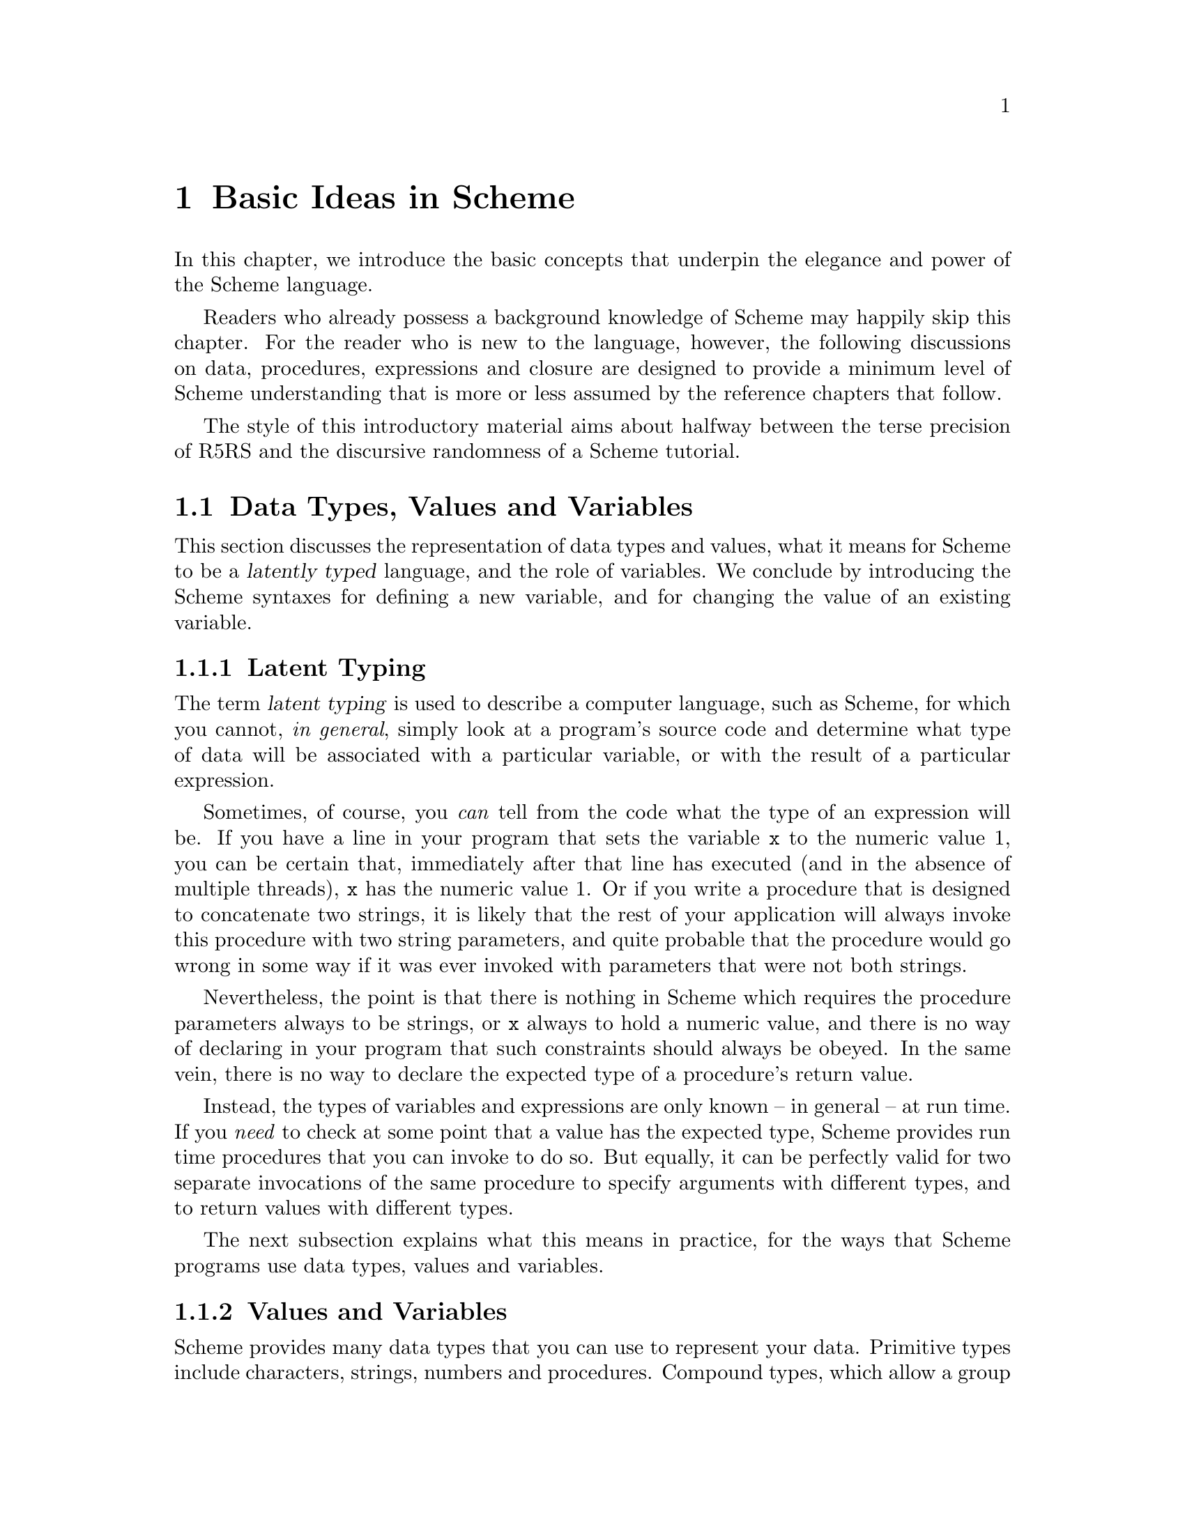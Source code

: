 @c -*-texinfo-*-
@c This is part of the GNU Guile Reference Manual.
@c Copyright (C)  1996, 1997, 2000, 2001, 2002, 2003, 2004
@c   Free Software Foundation, Inc.
@c See the file guile.texi for copying conditions.

@page
@node Basic Ideas
@chapter Basic Ideas in Scheme

In this chapter, we introduce the basic concepts that underpin the
elegance and power of the Scheme language.

Readers who already possess a background knowledge of Scheme may happily
skip this chapter.  For the reader who is new to the language, however,
the following discussions on data, procedures, expressions and closure
are designed to provide a minimum level of Scheme understanding that is
more or less assumed by the reference chapters that follow.

The style of this introductory material aims about halfway between the
terse precision of R5RS and the discursive randomness of a Scheme
tutorial.

@menu
* About Data::                  Latent typing, types, values and variables.
* About Procedures::            The representation and use of procedures.
* About Expressions::           All kinds of expressions and their meaning.
* About Closure::               Closure, scoping and environments.
@end menu


@node About Data
@section Data Types, Values and Variables

This section discusses the representation of data types and values, what
it means for Scheme to be a @dfn{latently typed} language, and the role
of variables.  We conclude by introducing the Scheme syntaxes for
defining a new variable, and for changing the value of an existing
variable.
 
@menu
* Latent Typing::               Scheme as a "latently typed" language.
* Values and Variables::        About data types, values and variables.
* Definition::                  Defining variables and setting their values.
@end menu


@node Latent Typing
@subsection Latent Typing

The term @dfn{latent typing} is used to describe a computer language,
such as Scheme, for which you cannot, @emph{in general}, simply look at
a program's source code and determine what type of data will be
associated with a particular variable, or with the result of a
particular expression.

Sometimes, of course, you @emph{can} tell from the code what the type of
an expression will be.  If you have a line in your program that sets the
variable @code{x} to the numeric value 1, you can be certain that,
immediately after that line has executed (and in the absence of multiple
threads), @code{x} has the numeric value 1.  Or if you write a procedure
that is designed to concatenate two strings, it is likely that the rest
of your application will always invoke this procedure with two string
parameters, and quite probable that the procedure would go wrong in some
way if it was ever invoked with parameters that were not both strings.

Nevertheless, the point is that there is nothing in Scheme which
requires the procedure parameters always to be strings, or @code{x}
always to hold a numeric value, and there is no way of declaring in your
program that such constraints should always be obeyed.  In the same
vein, there is no way to declare the expected type of a procedure's
return value.

Instead, the types of variables and expressions are only known -- in
general -- at run time.  If you @emph{need} to check at some point that
a value has the expected type, Scheme provides run time procedures that
you can invoke to do so.  But equally, it can be perfectly valid for two
separate invocations of the same procedure to specify arguments with
different types, and to return values with different types.

The next subsection explains what this means in practice, for the ways
that Scheme programs use data types, values and variables.


@node Values and Variables
@subsection Values and Variables

Scheme provides many data types that you can use to represent your data.
Primitive types include characters, strings, numbers and procedures.
Compound types, which allow a group of primitive and compound values to
be stored together, include lists, pairs, vectors and multi-dimensional
arrays.  In addition, Guile allows applications to define their own data
types, with the same status as the built-in standard Scheme types.

As a Scheme program runs, values of all types pop in and out of
existence.  Sometimes values are stored in variables, but more commonly
they pass seamlessly from being the result of one computation to being
one of the parameters for the next.

Consider an example.  A string value is created because the interpreter
reads in a literal string from your program's source code.  Then a
numeric value is created as the result of calculating the length of the
string.  A second numeric value is created by doubling the calculated
length.  Finally the program creates a list with two elements -- the
doubled length and the original string itself -- and stores this list in
a program variable.

All of the values involved here -- in fact, all values in Scheme --
carry their type with them.  In other words, every value ``knows,'' at
runtime, what kind of value it is.  A number, a string, a list,
whatever.

A variable, on the other hand, has no fixed type.  A variable --
@code{x}, say -- is simply the name of a location -- a box -- in which
you can store any kind of Scheme value.  So the same variable in a
program may hold a number at one moment, a list of procedures the next,
and later a pair of strings.  The ``type'' of a variable -- insofar as
the idea is meaningful at all -- is simply the type of whatever value
the variable happens to be storing at a particular moment.


@node Definition
@subsection Defining and Setting Variables

To define a new variable, you use Scheme's @code{define} syntax like
this:

@lisp
(define @var{variable-name} @var{value})
@end lisp

This makes a new variable called @var{variable-name} and stores
@var{value} in it as the variable's initial value.  For example:

@lisp
;; Make a variable `x' with initial numeric value 1.
(define x 1)

;; Make a variable `organization' with an initial string value.
(define organization "Free Software Foundation")
@end lisp

(In Scheme, a semicolon marks the beginning of a comment that continues
until the end of the line.  So the lines beginning @code{;;} are
comments.)

Changing the value of an already existing variable is very similar,
except that @code{define} is replaced by the Scheme syntax @code{set!},
like this:

@lisp
(set! @var{variable-name} @var{new-value})
@end lisp

Remember that variables do not have fixed types, so @var{new-value} may
have a completely different type from whatever was previously stored in
the location named by @var{variable-name}.  Both of the following
examples are therefore correct.

@lisp
;; Change the value of `x' to 5.
(set! x 5)

;; Change the value of `organization' to the FSF's street number.
(set! organization 545)
@end lisp

In these examples, @var{value} and @var{new-value} are literal numeric
or string values.  In general, however, @var{value} and @var{new-value}
can be any Scheme expression.  Even though we have not yet covered the
forms that Scheme expressions can take (@pxref{About Expressions}), you
can probably guess what the following @code{set!} example does@dots{}

@lisp
(set! x (+ x 1))
@end lisp

(Note: this is not a complete description of @code{define} and
@code{set!}, because we need to introduce some other aspects of Scheme
before the missing pieces can be filled in.  If, however, you are
already familiar with the structure of Scheme, you may like to read
about those missing pieces immediately by jumping ahead to the following
references.

@itemize @bullet
@item
@ref{Lambda Alternatives}, to read about an alternative form of the
@code{define} syntax that can be used when defining new procedures.

@item
@ref{Procedures with Setters}, to read about an alternative form of the
@code{set!} syntax that helps with changing a single value in the depths
of a compound data structure.)

@item
@xref{Internal Definitions}, to read about using @code{define} other
than at top level in a Scheme program, including a discussion of when it
works to use @code{define} rather than @code{set!} to change the value
of an existing variable.
@end itemize


@node About Procedures
@section The Representation and Use of Procedures

This section introduces the basics of using and creating Scheme
procedures.  It discusses the representation of procedures as just
another kind of Scheme value, and shows how procedure invocation
expressions are constructed.  We then explain how @code{lambda} is used
to create new procedures, and conclude by presenting the various
shorthand forms of @code{define} that can be used instead of writing an
explicit @code{lambda} expression.

@menu
* Procedures as Values::        Procedures are values like everything else.
* Simple Invocation::           How to write a simple procedure invocation.
* Creating a Procedure::        How to create your own procedures.
* Lambda Alternatives::         Other ways of writing procedure definitions.
@end menu


@node Procedures as Values
@subsection Procedures as Values

One of the great simplifications of Scheme is that a procedure is just
another type of value, and that procedure values can be passed around
and stored in variables in exactly the same way as, for example, strings
and lists.  When we talk about a built-in standard Scheme procedure such
as @code{open-input-file}, what we actually mean is that there is a
pre-defined top level variable called @code{open-input-file}, whose
value is a procedure that implements what R5RS says that
@code{open-input-file} should do.

Note that this is quite different from many dialects of Lisp ---
including Emacs Lisp --- in which a program can use the same name with
two quite separate meanings: one meaning identifies a Lisp function,
while the other meaning identifies a Lisp variable, whose value need
have nothing to do with the function that is associated with the first
meaning.  In these dialects, functions and variables are said to live in
different @dfn{namespaces}.

In Scheme, on the other hand, all names belong to a single unified
namespace, and the variables that these names identify can hold any kind
of Scheme value, including procedure values.

One consequence of the ``procedures as values'' idea is that, if you
don't happen to like the standard name for a Scheme procedure, you can
change it.

For example, @code{call-with-current-continuation} is a very important
standard Scheme procedure, but it also has a very long name!  So, many
programmers use the following definition to assign the same procedure
value to the more convenient name @code{call/cc}.

@lisp
(define call/cc call-with-current-continuation)
@end lisp

Let's understand exactly how this works.  The definition creates a new
variable @code{call/cc}, and then sets its value to the value of the
variable @code{call-with-current-continuation}; the latter value is a
procedure that implements the behaviour that R5RS specifies under the
name ``call-with-current-continuation''.  So @code{call/cc} ends up
holding this value as well.

Now that @code{call/cc} holds the required procedure value, you could
choose to use @code{call-with-current-continuation} for a completely
different purpose, or just change its value so that you will get an
error if you accidentally use @code{call-with-current-continuation} as a
procedure in your program rather than @code{call/cc}.  For example:

@lisp
(set! call-with-current-continuation "Not a procedure any more!")
@end lisp

Or you could just leave @code{call-with-current-continuation} as it was.
It's perfectly fine for more than one variable to hold the same
procedure value.


@node Simple Invocation
@subsection Simple Procedure Invocation

A procedure invocation in Scheme is written like this:

@lisp
(@var{procedure} [@var{arg1} [@var{arg2} @dots{}]])
@end lisp

In this expression, @var{procedure} can be any Scheme expression whose
value is a procedure.  Most commonly, however, @var{procedure} is simply
the name of a variable whose value is a procedure.

For example, @code{string-append} is a standard Scheme procedure whose
behaviour is to concatenate together all the arguments, which are
expected to be strings, that it is given.  So the expression

@lisp
(string-append "/home" "/" "andrew")
@end lisp

@noindent
is a procedure invocation whose result is the string value
@code{"/home/andrew"}.

Similarly, @code{string-length} is a standard Scheme procedure that
returns the length of a single string argument, so

@lisp
(string-length "abc")
@end lisp

@noindent
is a procedure invocation whose result is the numeric value 3.

Each of the parameters in a procedure invocation can itself be any
Scheme expression.  Since a procedure invocation is itself a type of
expression, we can put these two examples together to get

@lisp
(string-length (string-append "/home" "/" "andrew"))
@end lisp

@noindent
--- a procedure invocation whose result is the numeric value 12.

(You may be wondering what happens if the two examples are combined the
other way round.  If we do this, we can make a procedure invocation
expression that is @emph{syntactically} correct:

@lisp
(string-append "/home" (string-length "abc"))
@end lisp

@noindent
but when this expression is executed, it will cause an error, because
the result of @code{(string-length "abc")} is a numeric value, and
@code{string-append} is not designed to accept a numeric value as one of
its arguments.)


@node Creating a Procedure
@subsection Creating and Using a New Procedure

Scheme has lots of standard procedures, and Guile provides all of these
via predefined top level variables.  All of these standard procedures
are documented in the later chapters of this reference manual.

Before very long, though, you will want to create new procedures that
encapsulate aspects of your own applications' functionality.  To do
this, you can use the famous @code{lambda} syntax.

For example, the value of the following Scheme expression

@lisp
(lambda (name address) @var{expression} @dots{})
@end lisp

@noindent
is a newly created procedure that takes two arguments:
@code{name} and @code{address}.  The behaviour of the
new procedure is determined by the sequence of @var{expression}s in the
@dfn{body} of the procedure definition.  (Typically, these
@var{expression}s would use the arguments in some way, or else there
wouldn't be any point in giving them to the procedure.)  When invoked,
the new procedure returns a value that is the value of the last
@var{expression} in the procedure body.

To make things more concrete, let's suppose that the two arguments are
both strings, and that the purpose of this procedure is to form a
combined string that includes these arguments.  Then the full lambda
expression might look like this:

@lisp
(lambda (name address)
  (string-append "Name=" name ":Address=" address))
@end lisp

We noted in the previous subsection that the @var{procedure} part of a
procedure invocation expression can be any Scheme expression whose value
is a procedure.  But that's exactly what a lambda expression is!  So we
can use a lambda expression directly in a procedure invocation, like
this:

@lisp
((lambda (name address)
   (string-append "Name=" name ":Address=" address))
 "FSF"
 "Cambridge") 
@end lisp

@noindent
This is a valid procedure invocation expression, and its result is the
string @code{"Name=FSF:Address=Cambridge"}.

It is more common, though, to store the procedure value in a variable ---

@lisp
(define make-combined-string
  (lambda (name address)
    (string-append "Name=" name ":Address=" address)))
@end lisp

@noindent
--- and then to use the variable name in the procedure invocation:

@lisp
(make-combined-string "FSF" "Cambridge") 
@end lisp

@noindent
Which has exactly the same result.

It's important to note that procedures created using @code{lambda} have
exactly the same status as the standard built in Scheme procedures, and
can be invoked, passed around, and stored in variables in exactly the
same ways.


@node Lambda Alternatives
@subsection Lambda Alternatives

Since it is so common in Scheme programs to want to create a procedure
and then store it in a variable, there is an alternative form of the
@code{define} syntax that allows you to do just that.

A @code{define} expression of the form

@lisp
(define (@var{name} [@var{arg1} [@var{arg2} @dots{}]])
  @var{expression} @dots{})
@end lisp

@noindent
is exactly equivalent to the longer form

@lisp
(define @var{name}
  (lambda ([@var{arg1} [@var{arg2} @dots{}]])
    @var{expression} @dots{}))
@end lisp

So, for example, the definition of @code{make-combined-string} in the
previous subsection could equally be written:

@lisp
(define (make-combined-string name address)
  (string-append "Name=" name ":Address=" address))
@end lisp

This kind of procedure definition creates a procedure that requires
exactly the expected number of arguments.  There are two further forms
of the @code{lambda} expression, which create a procedure that can
accept a variable number of arguments:

@lisp
(lambda (@var{arg1} @dots{} . @var{args}) @var{expression} @dots{})

(lambda @var{args} @var{expression} @dots{})
@end lisp

@noindent
The corresponding forms of the alternative @code{define} syntax are:

@lisp
(define (@var{name} @var{arg1} @dots{} . @var{args}) @var{expression} @dots{})

(define (@var{name} . @var{args}) @var{expression} @dots{})
@end lisp

@noindent
For details on how these forms work, see @xref{Lambda}.

(It could be argued that the alternative @code{define} forms are rather
confusing, especially for newcomers to the Scheme language, as they hide
both the role of @code{lambda} and the fact that procedures are values
that are stored in variables in the some way as any other kind of value.
On the other hand, they are very convenient, and they are also a good
example of another of Scheme's powerful features: the ability to specify
arbitrary syntactic transformations at run time, which can be applied to
subsequently read input.)


@node About Expressions
@section Expressions and Evaluation

So far, we have met expressions that @emph{do} things, such as the
@code{define} expressions that create and initialize new variables, and
we have also talked about expressions that have @emph{values}, for
example the value of the procedure invocation expression:

@lisp
(string-append "/home" "/" "andrew")
@end lisp

@noindent
but we haven't yet been precise about what causes an expression like
this procedure invocation to be reduced to its ``value'', or how the
processing of such expressions relates to the execution of a Scheme
program as a whole.

This section clarifies what we mean by an expression's value, by
introducing the idea of @dfn{evaluation}.  It discusses the side effects
that evaluation can have, explains how each of the various types of
Scheme expression is evaluated, and describes the behaviour and use of
the Guile REPL as a mechanism for exploring evaluation.  The section
concludes with a very brief summary of Scheme's common syntactic
expressions.

@menu
* Evaluating::                  How a Scheme program is executed.
* The REPL::                    Interacting with the Guile interpreter.
* Syntax Summary::              Common syntactic expressions -- in brief.
@end menu


@node Evaluating
@subsection Evaluating Expressions and Executing Programs

In Scheme, the process of executing an expression is known as
@dfn{evaluation}.  Evaluation has two kinds of result:

@itemize @bullet
@item
the @dfn{value} of the evaluated expression

@item
the @dfn{side effects} of the evaluation, which consist of any effects of
evaluating the expression that are not represented by the value.
@end itemize

Of the expressions that we have met so far, @code{define} and
@code{set!} expressions have side effects --- the creation or
modification of a variable --- but no value; @code{lambda} expressions
have values --- the newly constructed procedures --- but no side
effects; and procedure invocation expressions, in general, have either
values, or side effects, or both.

It is tempting to try to define more intuitively what we mean by
``value'' and ``side effects'', and what the difference between them is.
In general, though, this is extremely difficult.  It is also
unnecessary; instead, we can quite happily define the behaviour of a
Scheme program by specifying how Scheme executes a program as a whole,
and then by describing the value and side effects of evaluation for each
type of expression individually.

@noindent
So, some@footnote{These definitions are approximate.  For the whole and
detailed truth, see @xref{Formal syntax and semantics,R5RS
syntax,,r5rs}.} definitions@dots{}

@itemize @bullet

@item
A Scheme program consists of a sequence of expressions.

@item
A Scheme interpreter executes the program by evaluating these
expressions in order, one by one.

@item
An expression can be

@itemize @bullet
@item
a piece of literal data, such as a number @code{2.3} or a string
@code{"Hello world!"}
@item
a variable name
@item
a procedure invocation expression
@item
one of Scheme's special syntactic expressions.
@end itemize
@end itemize

@noindent
The following subsections describe how each of these types of expression
is evaluated.

@menu
* Eval Literal::                Evaluating literal data.
* Eval Variable::               Evaluating variable references.
* Eval Procedure::              Evaluating procedure invocation expressions.
* Eval Special::                Evaluating special syntactic expressions.
@end menu

@node Eval Literal
@subsubsection Evaluating Literal Data

When a literal data expression is evaluated, the value of the expression
is simply the value that the expression describes.  The evaluation of a
literal data expression has no side effects.

@noindent
So, for example, 

@itemize @bullet
@item
the value of the expression @code{"abc"} is the string value
@code{"abc"}

@item
the value of the expression @code{3+4i} is the complex number 3 + 4i

@item
the value of the expression @code{#(1 2 3)} is a three-element vector
containing the numeric values 1, 2 and 3.
@end itemize

For any data type which can be expressed literally like this, the syntax
of the literal data expression for that data type --- in other words,
what you need to write in your code to indicate a literal value of that
type --- is known as the data type's @dfn{read syntax}.  This manual
specifies the read syntax for each such data type in the section that
describes that data type.

Some data types do not have a read syntax.  Procedures, for example,
cannot be expressed as literal data; they must be created using a
@code{lambda} expression (@pxref{Creating a Procedure}) or implicitly
using the shorthand form of @code{define} (@pxref{Lambda Alternatives}).


@node Eval Variable
@subsubsection Evaluating a Variable Reference

When an expression that consists simply of a variable name is evaluated,
the value of the expression is the value of the named variable.  The
evaluation of a variable reference expression has no side effects.

So, after

@lisp
(define key "Paul Evans")
@end lisp

@noindent
the value of the expression @code{key} is the string value @code{"Paul
Evans"}.  If @var{key} is then modified by

@lisp
(set! key 3.74)
@end lisp

@noindent
the value of the expression @code{key} is the numeric value 3.74.

If there is no variable with the specified name, evaluation of the
variable reference expression signals an error.


@node Eval Procedure
@subsubsection Evaluating a Procedure Invocation Expression

This is where evaluation starts getting interesting!  As already noted,
a procedure invocation expression has the form

@lisp
(@var{procedure} [@var{arg1} [@var{arg2} @dots{}]])
@end lisp

@noindent
where @var{procedure} must be an expression whose value, when evaluated,
is a procedure.

The evaluation of a procedure invocation expression like this proceeds
by

@itemize @bullet
@item
evaluating individually the expressions @var{procedure}, @var{arg1},
@var{arg2}, and so on

@item
calling the procedure that is the value of the @var{procedure}
expression with the list of values obtained from the evaluations of
@var{arg1}, @var{arg2} etc. as its parameters.
@end itemize

For a procedure defined in Scheme, ``calling the procedure with the list
of values as its parameters'' means binding the values to the
procedure's formal parameters and then evaluating the sequence of
expressions that make up the body of the procedure definition.  The
value of the procedure invocation expression is the value of the last
evaluated expression in the procedure body.  The side effects of calling
the procedure are the combination of the side effects of the sequence of
evaluations of expressions in the procedure body.

For a built-in procedure, the value and side-effects of calling the
procedure are best described by that procedure's documentation.

Note that the complete side effects of evaluating a procedure invocation
expression consist not only of the side effects of the procedure call,
but also of any side effects of the preceding evaluation of the
expressions @var{procedure}, @var{arg1}, @var{arg2}, and so on.

To illustrate this, let's look again at the procedure invocation
expression:

@lisp
(string-length (string-append "/home" "/" "andrew"))
@end lisp

In the outermost expression, @var{procedure} is @code{string-length} and
@var{arg1} is @code{(string-append "/home" "/" "andrew")}.

@itemize @bullet
@item
Evaluation of @code{string-length}, which is a variable, gives a
procedure value that implements the expected behaviour for
``string-length''.

@item
Evaluation of @code{(string-append "/home" "/" "andrew")}, which is
another procedure invocation expression, means evaluating each of

@itemize @bullet
@item
@code{string-append}, which gives a procedure value that implements the
expected behaviour for ``string-append''

@item
@code{"/home"}, which gives the string value @code{"/home"}

@item
@code{"/"}, which gives the string value @code{"/"}

@item
@code{"andrew"}, which gives the string value @code{"andrew"}
@end itemize

and then invoking the procedure value with this list of string values as
its arguments.  The resulting value is a single string value that is the
concatenation of all the arguments, namely @code{"/home/andrew"}.
@end itemize

In the evaluation of the outermost expression, the interpreter can now
invoke the procedure value obtained from @var{procedure} with the value
obtained from @var{arg1} as its arguments.  The resulting value is a
numeric value that is the length of the argument string, which is 12.


@node Eval Special
@subsubsection Evaluating Special Syntactic Expressions

When a procedure invocation expression is evaluated, the procedure and
@emph{all} the argument expressions must be evaluated before the
procedure can be invoked.  Special syntactic expressions are special
because they are able to manipulate their arguments in an unevaluated
form, and can choose whether to evaluate any or all of the argument
expressions.

Why is this needed?  Consider a program fragment that asks the user
whether or not to delete a file, and then deletes the file if the user
answers yes.

@lisp
(if (string=? (read-answer "Should I delete this file?")
              "yes")
    (delete-file file))
@end lisp

If the outermost @code{(if @dots{})} expression here was a procedure
invocation expression, the expression @code{(delete-file file)}, whose
side effect is to actually delete a file, would already have been
evaluated before the @code{if} procedure even got invoked!  Clearly this
is no use --- the whole point of an @code{if} expression is that the
@dfn{consequent} expression is only evaluated if the condition of the
@code{if} expression is ``true''.

Therefore @code{if} must be special syntax, not a procedure.  Other
special syntaxes that we have already met are @code{define}, @code{set!}
and @code{lambda}.  @code{define} and @code{set!} are syntax because
they need to know the variable @emph{name} that is given as the first
argument in a @code{define} or @code{set!} expression, not that
variable's value.  @code{lambda} is syntax because it does not
immediately evaluate the expressions that define the procedure body;
instead it creates a procedure object that incorporates these
expressions so that they can be evaluated in the future, when that
procedure is invoked.

The rules for evaluating each special syntactic expression are specified
individually for each special syntax.  For a summary of standard special
syntax, see @xref{Syntax Summary}.


@node The REPL
@subsection Using the Guile REPL

If you start Guile without specifying a particular program for it to
execute, Guile enters its standard Read Evaluate Print Loop --- or
@dfn{REPL} for short.  In this mode, Guile repeatedly reads in the next
Scheme expression that the user types, evaluates it, and prints the
resulting value.

The REPL is a useful mechanism for exploring the evaluation behaviour
described in the previous subsection.  If you type @code{string-append},
for example, the REPL replies @code{#<primitive-procedure
string-append>}, illustrating the relationship between the variable
@code{string-append} and the procedure value stored in that variable.

In this manual, the notation @result{} is used to mean ``evaluates
to''.  Wherever you see an example of the form

@lisp
@var{expression}
@result{}
@var{result}
@end lisp

@noindent
feel free to try it out yourself by typing @var{expression} into the
REPL and checking that it gives the expected @var{result}.


@node Syntax Summary
@subsection Summary of Common Syntax

This subsection lists the most commonly used Scheme syntactic
expressions, simply so that you will recognize common special syntax
when you see it.  For a full description of each of these syntaxes,
follow the appropriate reference.

@code{lambda} (@pxref{Lambda}) is used to construct procedure objects.

@code{define} (@pxref{Top Level}) is used to create a new variable and
set its initial value.

@code{set!} (@pxref{Top Level}) is used to modify an existing variable's
value.

@code{let}, @code{let*} and @code{letrec} (@pxref{Local Bindings})
create an inner lexical environment for the evaluation of a sequence of
expressions, in which a specified set of local variables is bound to the
values of a corresponding set of expressions.  For an introduction to
environments, see @xref{About Closure}.

@code{begin} (@pxref{begin}) executes a sequence of expressions in order
and returns the value of the last expression.  Note that this is not the
same as a procedure which returns its last argument, because the
evaluation of a procedure invocation expression does not guarantee to
evaluate the arguments in order.

@code{if} and @code{cond} (@pxref{if cond case}) provide conditional
evaluation of argument expressions depending on whether one or more
conditions evaluate to ``true'' or ``false''.

@code{case} (@pxref{if cond case}) provides conditional evaluation of
argument expressions depending on whether a variable has one of a
specified group of values.

@code{and} (@pxref{and or}) executes a sequence of expressions in order
until either there are no expressions left, or one of them evaluates to
``false''.

@code{or} (@pxref{and or}) executes a sequence of expressions in order
until either there are no expressions left, or one of them evaluates to
``true''.


@node About Closure
@section The Concept of Closure

@cindex closure

The concept of @dfn{closure} is the idea that a lambda expression
``captures'' the variable bindings that are in lexical scope at the
point where the lambda expression occurs.  The procedure created by the
lambda expression can refer to and mutate the captured bindings, and the
values of those bindings persist between procedure calls.

This section explains and explores the various parts of this idea in
more detail.

@menu
* About Environments::          Names, locations, values and environments.
* Local Variables::             Local variables and local environments.
* Chaining::                    Environment chaining.
* Lexical Scope::               The meaning of lexical scoping.
* Closure::                     Explaining the concept of closure.
* Serial Number::               Example 1: a serial number generator.
* Shared Variable::             Example 2: a shared persistent variable.
* Callback Closure::            Example 3: the callback closure problem.
* OO Closure::                  Example 4: object orientation.
@end menu

@node About Environments
@subsection Names, Locations, Values and Environments

@cindex location
@cindex environment
@cindex vcell
@cindex top level environment
@cindex environment, top level

We said earlier that a variable name in a Scheme program is associated
with a location in which any kind of Scheme value may be stored.
(Incidentally, the term ``vcell'' is often used in Lisp and Scheme
circles as an alternative to ``location''.)  Thus part of what we mean
when we talk about ``creating a variable'' is in fact establishing an
association between a name, or identifier, that is used by the Scheme
program code, and the variable location to which that name refers.
Although the value that is stored in that location may change, the
location to which a given name refers is always the same.

We can illustrate this by breaking down the operation of the
@code{define} syntax into three parts: @code{define}

@itemize @bullet
@item
creates a new location

@item
establishes an association between that location and the name specified
as the first argument of the @code{define} expression

@item
stores in that location the value obtained by evaluating the second
argument of the @code{define} expression.
@end itemize

A collection of associations between names and locations is called an
@dfn{environment}.  When you create a top level variable in a program
using @code{define}, the name-location association for that variable is
added to the ``top level'' environment.  The ``top level'' environment
also includes name-location associations for all the procedures that are
supplied by standard Scheme.

It is also possible to create environments other than the top level one,
and to create variable bindings, or name-location associations, in those
environments.  This ability is a key ingredient in the concept of
closure; the next subsection shows how it is done.


@node Local Variables
@subsection Local Variables and Environments

@cindex local variable
@cindex variable, local
@cindex local environment
@cindex environment, local

We have seen how to create top level variables using the @code{define}
syntax (@pxref{Definition}).  It is often useful to create variables
that are more limited in their scope, typically as part of a procedure
body.  In Scheme, this is done using the @code{let} syntax, or one of
its modified forms @code{let*} and @code{letrec}.  These syntaxes are
described in full later in the manual (@pxref{Local Bindings}).  Here
our purpose is to illustrate their use just enough that we can see how
local variables work.

For example, the following code uses a local variable @code{s} to
simplify the computation of the area of a triangle given the lengths of
its three sides.

@lisp
(define a 5.3)
(define b 4.7)
(define c 2.8)

(define area
  (let ((s (/ (+ a b c) 2)))
    (sqrt (* s (- s a) (- s b) (- s c)))))
@end lisp

The effect of the @code{let} expression is to create a new environment
and, within this environment, an association between the name @code{s}
and a new location whose initial value is obtained by evaluating
@code{(/ (+ a b c) 2)}.  The expressions in the body of the @code{let},
namely @code{(sqrt (* s (- s a) (- s b) (- s c)))}, are then evaluated
in the context of the new environment, and the value of the last
expression evaluated becomes the value of the whole @code{let}
expression, and therefore the value of the variable @code{area}.


@node Chaining
@subsection Environment Chaining

@cindex shadowing an imported variable binding
@cindex chaining environments

In the example of the previous subsection, we glossed over an important
point.  The body of the @code{let} expression in that example refers not
only to the local variable @code{s}, but also to the top level variables
@code{a}, @code{b}, @code{c} and @code{sqrt}.  (@code{sqrt} is the
standard Scheme procedure for calculating a square root.)  If the body
of the @code{let} expression is evaluated in the context of the
@emph{local} @code{let} environment, how does the evaluation get at the
values of these top level variables?

The answer is that the local environment created by a @code{let}
expression automatically has a reference to its containing environment
--- in this case the top level environment --- and that the Scheme
interpreter automatically looks for a variable binding in the containing
environment if it doesn't find one in the local environment.  More
generally, every environment except for the top level one has a
reference to its containing environment, and the interpreter keeps
searching back up the chain of environments --- from most local to top
level --- until it either finds a variable binding for the required
identifier or exhausts the chain.

This description also determines what happens when there is more than
one variable binding with the same name.  Suppose, continuing the
example of the previous subsection, that there was also a pre-existing
top level variable @code{s} created by the expression:

@lisp
(define s "Some beans, my lord!")
@end lisp

Then both the top level environment and the local @code{let} environment
would contain bindings for the name @code{s}.  When evaluating code
within the @code{let} body, the interpreter looks first in the local
@code{let} environment, and so finds the binding for @code{s} created by
the @code{let} syntax.  Even though this environment has a reference to
the top level environment, which also has a binding for @code{s}, the
interpreter doesn't get as far as looking there.  When evaluating code
outside the @code{let} body, the interpreter looks up variable names in
the top level environment, so the name @code{s} refers to the top level
variable.

Within the @code{let} body, the binding for @code{s} in the local
environment is said to @dfn{shadow} the binding for @code{s} in the top
level environment.


@node Lexical Scope
@subsection Lexical Scope

The rules that we have just been describing are the details of how
Scheme implements ``lexical scoping''.  This subsection takes a brief
diversion to explain what lexical scope means in general and to present
an example of non-lexical scoping.

``Lexical scope'' in general is the idea that

@itemize @bullet
@item
an identifier at a particular place in a program always refers to the
same variable location --- where ``always'' means ``every time that the
containing expression is executed'', and that

@item
the variable location to which it refers can be determined by static
examination of the source code context in which that identifier appears,
without having to consider the flow of execution through the program as
a whole.
@end itemize

In practice, lexical scoping is the norm for most programming languages,
and probably corresponds to what you would intuitively consider to be
``normal''.  You may even be wondering how the situation could possibly
--- and usefully --- be otherwise.  To demonstrate that another kind of
scoping is possible, therefore, and to compare it against lexical
scoping, the following subsection presents an example of non-lexical
scoping and examines in detail how its behavior differs from the
corresponding lexically scoped code.

@menu
* Scoping Example::             An example of non-lexical scoping.
@end menu


@node Scoping Example
@subsubsection An Example of Non-Lexical Scoping

To demonstrate that non-lexical scoping does exist and can be useful, we
present the following example from Emacs Lisp, which is a ``dynamically
scoped'' language.

@lisp
(defvar currency-abbreviation "USD")

(defun currency-string (units hundredths)
  (concat currency-abbreviation
          (number-to-string units)
          "."
          (number-to-string hundredths)))

(defun french-currency-string (units hundredths)
  (let ((currency-abbreviation "FRF"))
    (currency-string units hundredths)))
@end lisp

The question to focus on here is: what does the identifier
@code{currency-abbreviation} refer to in the @code{currency-string}
function?  The answer, in Emacs Lisp, is that all variable bindings go
onto a single stack, and that @code{currency-abbreviation} refers to the
topmost binding from that stack which has the name
``currency-abbreviation''.  The binding that is created by the
@code{defvar} form, to the value @code{"USD"}, is only relevant if none
of the code that calls @code{currency-string} rebinds the name
``currency-abbreviation'' in the meanwhile.

The second function @code{french-currency-string} works precisely by
taking advantage of this behaviour.  It creates a new binding for the
name ``currency-abbreviation'' which overrides the one established by
the @code{defvar} form.

@lisp
;; Note!  This is Emacs Lisp evaluation, not Scheme!
(french-currency-string 33 44)
@result{}
"FRF33.44"
@end lisp

Now let's look at the corresponding, @emph{lexically scoped} Scheme
code:

@lisp
(define currency-abbreviation "USD")

(define (currency-string units hundredths)
  (string-append currency-abbreviation
                 (number->string units)
                 "."
                 (number->string hundredths)))

(define (french-currency-string units hundredths)
  (let ((currency-abbreviation "FRF"))
    (currency-string units hundredths)))
@end lisp

According to the rules of lexical scoping, the
@code{currency-abbreviation} in @code{currency-string} refers to the
variable location in the innermost environment at that point in the code
which has a binding for @code{currency-abbreviation}, which is the
variable location in the top level environment created by the preceding
@code{(define currency-abbreviation @dots{})} expression.

In Scheme, therefore, the @code{french-currency-string} procedure does
not work as intended.  The variable binding that it creates for
``currency-abbreviation'' is purely local to the code that forms the
body of the @code{let} expression.  Since this code doesn't directly use
the name ``currency-abbreviation'' at all, the binding is pointless.

@lisp
(french-currency-string 33 44)
@result{}
"USD33.44"
@end lisp

This begs the question of how the Emacs Lisp behaviour can be
implemented in Scheme.  In general, this is a design question whose
answer depends upon the problem that is being addressed.  In this case,
the best answer may be that @code{currency-string} should be
redesigned so that it can take an optional third argument.  This third
argument, if supplied, is interpreted as a currency abbreviation that
overrides the default.

It is possible to change @code{french-currency-string} so that it mostly
works without changing @code{currency-string}, but the fix is inelegant,
and susceptible to interrupts that could leave the
@code{currency-abbreviation} variable in the wrong state:

@lisp
(define (french-currency-string units hundredths)
  (set! currency-abbreviation "FRF")
  (let ((result (currency-string units hundredths)))
    (set! currency-abbreviation "USD")
    result))
@end lisp

The key point here is that the code does not create any local binding
for the identifier @code{currency-abbreviation}, so all occurrences of
this identifier refer to the top level variable.


@node Closure
@subsection Closure

Consider a @code{let} expression that doesn't contain any
@code{lambda}s:

@lisp
(let ((s (/ (+ a b c) 2)))
  (sqrt (* s (- s a) (- s b) (- s c))))
@end lisp

@noindent
When the Scheme interpreter evaluates this, it

@itemize @bullet
@item
creates a new environment with a reference to the environment that was
current when it encountered the @code{let}

@item
creates a variable binding for @code{s} in the new environment, with
value given by @code{(/ (+ a b c) 2)}

@item
evaluates the expression in the body of the @code{let} in the context of
the new local environment, and remembers the value @code{V}

@item
forgets the local environment

@item
continues evaluating the expression that contained the @code{let}, using
the value @code{V} as the value of the @code{let} expression, in the
context of the containing environment.
@end itemize

After the @code{let} expression has been evaluated, the local
environment that was created is simply forgotten, and there is no longer
any way to access the binding that was created in this environment.  If
the same code is evaluated again, it will follow the same steps again,
creating a second new local environment that has no connection with the
first, and then forgetting this one as well.

If the @code{let} body contains a @code{lambda} expression, however, the
local environment is @emph{not} forgotten.  Instead, it becomes
associated with the procedure that is created by the @code{lambda}
expression, and is reinstated every time that that procedure is called.
In detail, this works as follows.

@itemize @bullet
@item
When the Scheme interpreter evaluates a @code{lambda} expression, to
create a procedure object, it stores the current environment as part of
the procedure definition.

@item
Then, whenever that procedure is called, the interpreter reinstates the
environment that is stored in the procedure definition and evaluates the
procedure body within the context of that environment.
@end itemize

The result is that the procedure body is always evaluated in the context
of the environment that was current when the procedure was created.

This is what is meant by @dfn{closure}.  The next few subsections
present examples that explore the usefulness of this concept.


@node Serial Number
@subsection Example 1: A Serial Number Generator

This example uses closure to create a procedure with a variable binding
that is private to the procedure, like a local variable, but whose value
persists between procedure calls.

@lisp
(define (make-serial-number-generator)
  (let ((current-serial-number 0))
    (lambda ()
      (set! current-serial-number (+ current-serial-number 1))
      current-serial-number)))

(define entry-sn-generator (make-serial-number-generator))

(entry-sn-generator)
@result{}
1

(entry-sn-generator)
@result{}
2
@end lisp

When @code{make-serial-number-generator} is called, it creates a local
environment with a binding for @code{current-serial-number} whose
initial value is 0, then, within this environment, creates a procedure.
The local environment is stored within the created procedure object and
so persists for the lifetime of the created procedure.

Every time the created procedure is invoked, it increments the value of
the @code{current-serial-number} binding in the captured environment and
then returns the current value.

Note that @code{make-serial-number-generator} can be called again to
create a second serial number generator that is independent of the
first.  Every new invocation of @code{make-serial-number-generator}
creates a new local @code{let} environment and returns a new procedure
object with an association to this environment.


@node Shared Variable
@subsection Example 2: A Shared Persistent Variable

This example uses closure to create two procedures, @code{get-balance}
and @code{deposit}, that both refer to the same captured local
environment so that they can both access the @code{balance} variable
binding inside that environment.  The value of this variable binding
persists between calls to either procedure.

Note that the captured @code{balance} variable binding is private to
these two procedures: it is not directly accessible to any other code.
It can only be accessed indirectly via @code{get-balance} or
@code{deposit}, as illustrated by the @code{withdraw} procedure.

@lisp
(define get-balance #f)
(define deposit #f)

(let ((balance 0))
  (set! get-balance
        (lambda ()
          balance))
  (set! deposit
        (lambda (amount)
          (set! balance (+ balance amount))
          balance)))

(define (withdraw amount)
  (deposit (- amount)))

(get-balance)
@result{}
0

(deposit 50)
@result{}
50

(withdraw 75)
@result{}
-25
@end lisp

An important detail here is that the @code{get-balance} and
@code{deposit} variables must be set up by @code{define}ing them at top
level and then @code{set!}ing their values inside the @code{let} body.
Using @code{define} within the @code{let} body would not work: this
would create variable bindings within the local @code{let} environment
that would not be accessible at top level.


@node Callback Closure
@subsection Example 3: The Callback Closure Problem

A frequently used programming model for library code is to allow an
application to register a callback function for the library to call when
some particular event occurs.  It is often useful for the application to
make several such registrations using the same callback function, for
example if several similar library events can be handled using the same
application code, but the need then arises to distinguish the callback
function calls that are associated with one callback registration from
those that are associated with different callback registrations.

In languages without the ability to create functions dynamically, this
problem is usually solved by passing a @code{user_data} parameter on the
registration call, and including the value of this parameter as one of
the parameters on the callback function.  Here is an example of
declarations using this solution in C:

@example
typedef void (event_handler_t) (int event_type,
                                void *user_data);

void register_callback (int event_type,
                        event_handler_t *handler,
                        void *user_data);
@end example

In Scheme, closure can be used to achieve the same functionality without
requiring the library code to store a @code{user-data} for each callback
registration.

@lisp
;; In the library:

(define (register-callback event-type handler-proc)
  @dots{})

;; In the application:

(define (make-handler event-type user-data)
  (lambda ()
    @dots{}
    <code referencing event-type and user-data>
    @dots{}))

(register-callback event-type
                   (make-handler event-type @dots{}))
@end lisp

As far as the library is concerned, @code{handler-proc} is a procedure
with no arguments, and all the library has to do is call it when the
appropriate event occurs.  From the application's point of view, though,
the handler procedure has used closure to capture an environment that
includes all the context that the handler code needs ---
@code{event-type} and @code{user-data} --- to handle the event
correctly.


@node OO Closure
@subsection Example 4: Object Orientation

Closure is the capture of an environment, containing persistent variable
bindings, within the definition of a procedure or a set of related
procedures.  This is rather similar to the idea in some object oriented
languages of encapsulating a set of related data variables inside an
``object'', together with a set of ``methods'' that operate on the
encapsulated data.  The following example shows how closure can be used
to emulate the ideas of objects, methods and encapsulation in Scheme.

@lisp
(define (make-account)
  (let ((balance 0))
    (define (get-balance)
      balance)
    (define (deposit amount)
      (set! balance (+ balance amount))
      balance)
    (define (withdraw amount)
      (deposit (- amount)))

    (lambda args
      (apply
        (case (car args)
          ((get-balance) get-balance)
          ((deposit) deposit)
          ((withdraw) withdraw)
          (else (error "Invalid method!")))
        (cdr args)))))
@end lisp

Each call to @code{make-account} creates and returns a new procedure,
created by the expression in the example code that begins ``(lambda
args''.

@lisp
(define my-account (make-account))

my-account
@result{}
#<procedure args>
@end lisp

This procedure acts as an account object with methods
@code{get-balance}, @code{deposit} and @code{withdraw}.  To apply one of
the methods to the account, you call the procedure with a symbol
indicating the required method as the first parameter, followed by any
other parameters that are required by that method.

@lisp
(my-account 'get-balance)
@result{}
0

(my-account 'withdraw 5)
@result{}
-5

(my-account 'deposit 396)
@result{}
391

(my-account 'get-balance)
@result{}
391
@end lisp

Note how, in this example, both the current balance and the helper
procedures @code{get-balance}, @code{deposit} and @code{withdraw}, used
to implement the guts of the account object's methods, are all stored in
variable bindings within the private local environment captured by the
@code{lambda} expression that creates the account object procedure.


@c Local Variables:
@c TeX-master: "guile.texi"
@c End:
